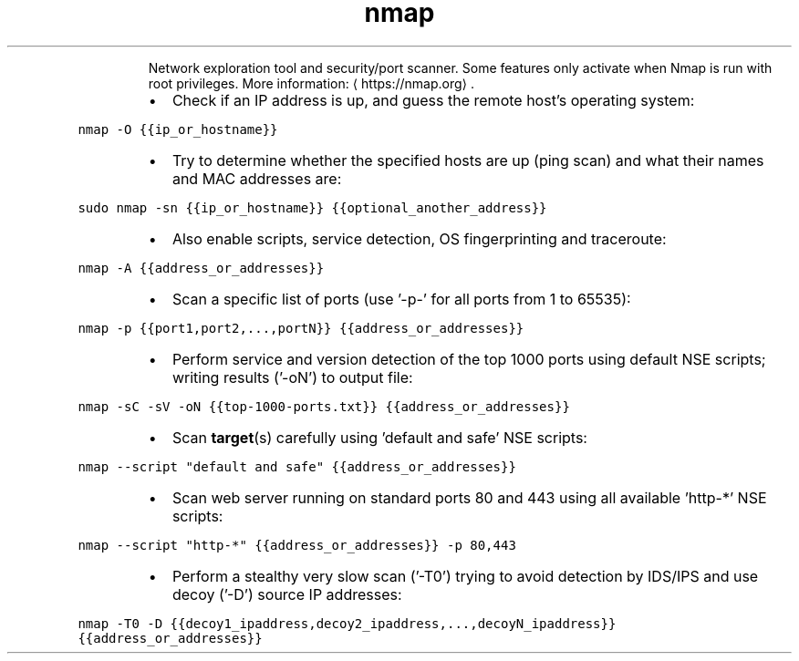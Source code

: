 .TH nmap
.PP
.RS
Network exploration tool and security/port scanner.
Some features only activate when Nmap is run with root privileges.
More information: \[la]https://nmap.org\[ra]\&.
.RE
.RS
.IP \(bu 2
Check if an IP address is up, and guess the remote host's operating system:
.RE
.PP
\fB\fCnmap \-O {{ip_or_hostname}}\fR
.RS
.IP \(bu 2
Try to determine whether the specified hosts are up (ping scan) and what their names and MAC addresses are:
.RE
.PP
\fB\fCsudo nmap \-sn {{ip_or_hostname}} {{optional_another_address}}\fR
.RS
.IP \(bu 2
Also enable scripts, service detection, OS fingerprinting and traceroute:
.RE
.PP
\fB\fCnmap \-A {{address_or_addresses}}\fR
.RS
.IP \(bu 2
Scan a specific list of ports (use '\-p\-' for all ports from 1 to 65535):
.RE
.PP
\fB\fCnmap \-p {{port1,port2,...,portN}} {{address_or_addresses}}\fR
.RS
.IP \(bu 2
Perform service and version detection of the top 1000 ports using default NSE scripts; writing results ('\-oN') to output file:
.RE
.PP
\fB\fCnmap \-sC \-sV \-oN {{top\-1000\-ports.txt}} {{address_or_addresses}}\fR
.RS
.IP \(bu 2
Scan 
.BR target (s) 
carefully using 'default and safe' NSE scripts:
.RE
.PP
\fB\fCnmap \-\-script "default and safe" {{address_or_addresses}}\fR
.RS
.IP \(bu 2
Scan web server running on standard ports 80 and 443 using all available 'http\-*' NSE scripts:
.RE
.PP
\fB\fCnmap \-\-script "http\-*" {{address_or_addresses}} \-p 80,443\fR
.RS
.IP \(bu 2
Perform a stealthy very slow scan ('\-T0') trying to avoid detection by IDS/IPS and use decoy ('\-D') source IP addresses:
.RE
.PP
\fB\fCnmap \-T0 \-D {{decoy1_ipaddress,decoy2_ipaddress,...,decoyN_ipaddress}} {{address_or_addresses}}\fR

